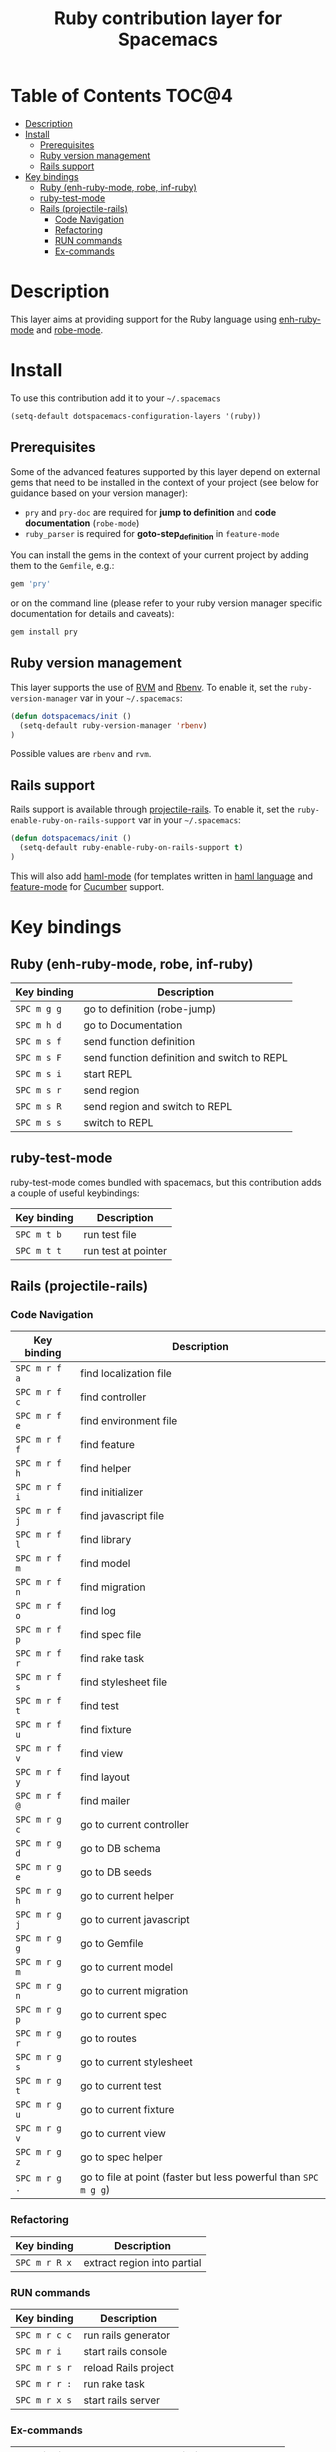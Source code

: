 #+TITLE: Ruby contribution layer for Spacemacs

[[file:img/ruby.gif]]

* Table of Contents                                                   :TOC@4:
 - [[#description][Description]]
 - [[#install][Install]]
     - [[#prerequisites][Prerequisites]]
     - [[#ruby-version-management][Ruby version management]]
     - [[#rails-support][Rails support]]
 - [[#key-bindings][Key bindings]]
     - [[#ruby-enh-ruby-mode-robe-inf-ruby][Ruby (enh-ruby-mode, robe, inf-ruby)]]
     - [[#ruby-test-mode][ruby-test-mode]]
     - [[#rails-projectile-rails][Rails (projectile-rails)]]
         - [[#code-navigation][Code Navigation]]
         - [[#refactoring][Refactoring]]
         - [[#run-commands][RUN commands]]
         - [[#ex-commands][Ex-commands]]

* Description

This layer aims at providing support for the Ruby language using
[[https://github.com/zenspider/enhanced-ruby-mode][enh-ruby-mode]] and [[https://github.com/dgutov/robe][robe-mode]].

* Install

To use this contribution add it to your =~/.spacemacs=

#+BEGIN_SRC emacs-lisp
  (setq-default dotspacemacs-configuration-layers '(ruby))
#+END_SRC

** Prerequisites

Some of the advanced features supported by this layer depend on external gems
that need to be installed in the context of your project (see below for guidance
based on your version manager):

- =pry= and =pry-doc= are required for *jump to definition* and *code documentation* (=robe-mode=)
- =ruby_parser= is required for *goto-step_definition* in =feature-mode=

You can install the gems in the context of your current project by
adding them to the =Gemfile=, e.g.:

#+BEGIN_SRC ruby
  gem 'pry'
#+END_SRC

or on the command line (please refer to your ruby version manager
specific documentation for details and caveats):

#+BEGIN_SRC sh
  gem install pry
#+END_SRC

** Ruby version management

This layer supports the use of [[https://rvm.io/][RVM]] and [[https://github.com/sstephenson/rbenv][Rbenv]].
To enable it, set the =ruby-version-manager= var in your =~/.spacemacs=:

#+BEGIN_SRC emacs-lisp
  (defun dotspacemacs/init ()
    (setq-default ruby-version-manager 'rbenv)
  )
#+END_SRC

Possible values are =rbenv= and =rvm=.

** Rails support

Rails support is available through [[https://github.com/asok/projectile-rails][projectile-rails]].
To enable it, set the =ruby-enable-ruby-on-rails-support= var in your
=~/.spacemacs=:

#+BEGIN_SRC emacs-lisp
  (defun dotspacemacs/init ()
    (setq-default ruby-enable-ruby-on-rails-support t)
  )
#+END_SRC

This will also add [[https://github.com/nex3/haml-mode][haml-mode]] (for templates written in [[http://haml.info][haml language]] and
[[https://github.com/michaelklishin/cucumber.el][feature-mode]] for [[http://cukes.info][Cucumber]] support.

* Key bindings

** Ruby (enh-ruby-mode, robe, inf-ruby)

| Key binding | Description                                 |
|-------------+---------------------------------------------|
| ~SPC m g g~ | go to definition (robe-jump)                |
| ~SPC m h d~ | go to Documentation                         |
| ~SPC m s f~ | send function definition                    |
| ~SPC m s F~ | send function definition and switch to REPL |
| ~SPC m s i~ | start REPL                                  |
| ~SPC m s r~ | send region                                 |
| ~SPC m s R~ | send region and switch to REPL              |
| ~SPC m s s~ | switch to REPL                              |

** ruby-test-mode

ruby-test-mode comes bundled with spacemacs, but this contribution adds
a couple of useful keybindings:

| Key binding | Description         |
|-------------+---------------------|
| ~SPC m t b~ | run test file       |
| ~SPC m t t~ | run test at pointer |

** Rails (projectile-rails)

*** Code Navigation

| Key binding   | Description                                                     |
|---------------+-----------------------------------------------------------------|
| ~SPC m r f a~ | find localization file                                          |
| ~SPC m r f c~ | find controller                                                 |
| ~SPC m r f e~ | find environment file                                           |
| ~SPC m r f f~ | find feature                                                    |
| ~SPC m r f h~ | find helper                                                     |
| ~SPC m r f i~ | find initializer                                                |
| ~SPC m r f j~ | find javascript file                                            |
| ~SPC m r f l~ | find library                                                    |
| ~SPC m r f m~ | find model                                                      |
| ~SPC m r f n~ | find migration                                                  |
| ~SPC m r f o~ | find log                                                        |
| ~SPC m r f p~ | find spec file                                                  |
| ~SPC m r f r~ | find rake task                                                  |
| ~SPC m r f s~ | find stylesheet file                                            |
| ~SPC m r f t~ | find test                                                       |
| ~SPC m r f u~ | find fixture                                                    |
| ~SPC m r f v~ | find view                                                       |
| ~SPC m r f y~ | find layout                                                     |
| ~SPC m r f @~ | find mailer                                                     |
| ~SPC m r g c~ | go to current controller                                        |
| ~SPC m r g d~ | go to DB schema                                                 |
| ~SPC m r g e~ | go to DB seeds                                                  |
| ~SPC m r g h~ | go to current helper                                            |
| ~SPC m r g j~ | go to current javascript                                        |
| ~SPC m r g g~ | go to Gemfile                                                   |
| ~SPC m r g m~ | go to current model                                             |
| ~SPC m r g n~ | go to current migration                                         |
| ~SPC m r g p~ | go to current spec                                              |
| ~SPC m r g r~ | go to routes                                                    |
| ~SPC m r g s~ | go to current stylesheet                                        |
| ~SPC m r g t~ | go to current test                                              |
| ~SPC m r g u~ | go to current fixture                                           |
| ~SPC m r g v~ | go to current view                                              |
| ~SPC m r g z~ | go to spec helper                                               |
| ~SPC m r g .~ | go to file at point (faster but less powerful than ~SPC m g g~) |

*** Refactoring

| Key binding   | Description                 |
|---------------+-----------------------------|
| ~SPC m r R x~ | extract region into partial |

*** RUN commands

| Key binding   | Description          |
|---------------+----------------------|
| ~SPC m r c c~ | run rails generator  |
| ~SPC m r i~   | start rails console  |
| ~SPC m r s r~ | reload Rails project |
| ~SPC m r r :~ | run rake task        |
| ~SPC m r x s~ | start rails server   |

*** Ex-commands

| Key binding | Description                             |
|-------------+-----------------------------------------|
| ~:A~        | Switch between implementation and tests |
